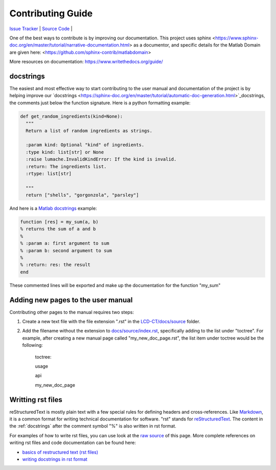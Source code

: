 Contributing Guide
==================

`Issue Tracker <https://github.com/bnel1201/pediatricIQphantoms/issues>`_ | `Source Code <https://github.com/bnel1201/pediatricIQphantoms>`_ | 

One of the best ways to contribute is by improving our documentation. This project uses sphinx <https://www.sphinx-doc.org/en/master/tutorial/narrative-documentation.html> as a documentor, and specific details for the Matlab Domain are given here: <https://github.com/sphinx-contrib/matlabdomain>

More resources on documentation: https://www.writethedocs.org/guide/


.. _docstrings:

docstrings
----------

The easiest and most effective way to start contributing to the user manual and documentation of the project is by helping improve our `docstrings <https://sphinx-doc.org/en/master/tutorial/automatic-doc-generation.html>`_docstrings, the comments just below the function signature. Here is a python formatting example:

.. code-block:: python

  def get_random_ingredients(kind=None):
    """
    Return a list of random ingredients as strings.

    :param kind: Optional "kind" of ingredients.
    :type kind: list[str] or None
    :raise lumache.InvalidKindError: If the kind is invalid.
    :return: The ingredients list.
    :rtype: list[str]

    """
    return ["shells", "gorgonzola", "parsley"]

And here is a `Matlab docstrings <https://www.mathworks.com/help/matlab/matlab_prog/add-help-for-your-program.html>`_ example:

.. code-block:: matlab

  function [res] = my_sum(a, b)
  % returns the sum of a and b
  %
  % :param a: first argument to sum
  % :param b: second argument to sum
  %
  % :return: res: the result
  end
  
These commented lines will be exported and make up the documentation for the function "my_sum"

Adding new pages to the user manual
-----------------------------------

Contributing other pages to the manual requires two steps: 

1. Create a new text file with the file extension ".rst" in the `LCD-CT/docs/source <https://github.com/bnel1201/LCD-CT/tree/main/docs/source>`_ folder. 

2. Add the filename without the extension to `docs/source/index.rst <https://github.com/bnel1201/LCD-CT/blob/main/docs/source/index.rst>`_, specifically adding to the list under "toctree". For example, after creating a new manual page called "my_new_doc_page.rst", the list item under toctree would be the following:

	toctree::

	usage

	api

	my_new_doc_page

Writting rst files
------------------

reStructuredText is mostly plain text with a few special rules for defining headers and cross-references. Like `Markdown <https://en.wikipedia.org/wiki/Markdown>`_, it is a common format for writing technical documentation for software. "rst" stands for `reStructuredText <https://en.wikipedia.org/wiki/ReStructuredText>`_. The content in the :ref:`docstrings` after the comment symbol "%" is also written in rst format.

For examples of how to write rst files, you can use look at the `raw source <https://github.com/bnel1201/LCD-CT/edit/main/docs/source/contributing.rst>`_ of this page. More complete references on writing rst files and code documentation can be found here:

- `basics of restructured text (rst files) <https://www.sphinx-doc.org/en/master/usage/restructuredtext/basics.html>`_
- `writing docstrings in rst format <https://sphinx-rtd-tutorial.readthedocs.io/en/latest/docstrings.html>`_
